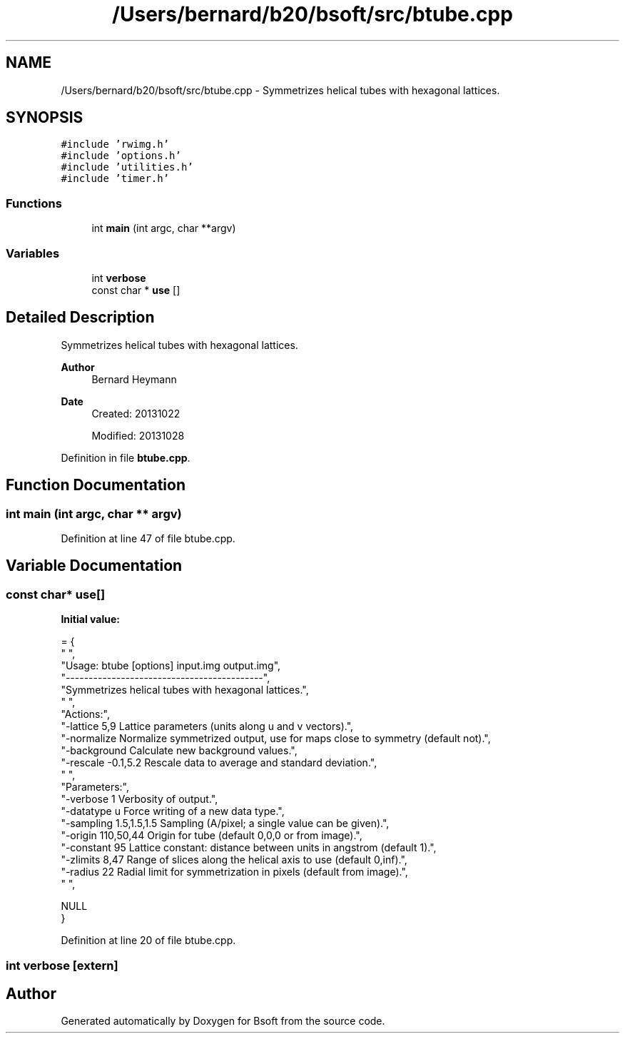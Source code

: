.TH "/Users/bernard/b20/bsoft/src/btube.cpp" 3 "Wed Sep 1 2021" "Version 2.1.0" "Bsoft" \" -*- nroff -*-
.ad l
.nh
.SH NAME
/Users/bernard/b20/bsoft/src/btube.cpp \- Symmetrizes helical tubes with hexagonal lattices\&.  

.SH SYNOPSIS
.br
.PP
\fC#include 'rwimg\&.h'\fP
.br
\fC#include 'options\&.h'\fP
.br
\fC#include 'utilities\&.h'\fP
.br
\fC#include 'timer\&.h'\fP
.br

.SS "Functions"

.in +1c
.ti -1c
.RI "int \fBmain\fP (int argc, char **argv)"
.br
.in -1c
.SS "Variables"

.in +1c
.ti -1c
.RI "int \fBverbose\fP"
.br
.ti -1c
.RI "const char * \fBuse\fP []"
.br
.in -1c
.SH "Detailed Description"
.PP 
Symmetrizes helical tubes with hexagonal lattices\&. 


.PP
\fBAuthor\fP
.RS 4
Bernard Heymann 
.RE
.PP
\fBDate\fP
.RS 4
Created: 20131022 
.PP
Modified: 20131028 
.RE
.PP

.PP
Definition in file \fBbtube\&.cpp\fP\&.
.SH "Function Documentation"
.PP 
.SS "int main (int argc, char ** argv)"

.PP
Definition at line 47 of file btube\&.cpp\&.
.SH "Variable Documentation"
.PP 
.SS "const char* use[]"
\fBInitial value:\fP
.PP
.nf
= {
" ",
"Usage: btube [options] input\&.img output\&.img",
"-------------------------------------------",
"Symmetrizes helical tubes with hexagonal lattices\&.",
" ",
"Actions:",
"-lattice 5,9             Lattice parameters (units along u and v vectors)\&.",
"-normalize               Normalize symmetrized output, use for maps close to symmetry (default not)\&.",
"-background              Calculate new background values\&.",
"-rescale -0\&.1,5\&.2        Rescale data to average and standard deviation\&.",
" ",
"Parameters:",
"-verbose 1               Verbosity of output\&.",
"-datatype u              Force writing of a new data type\&.",
"-sampling 1\&.5,1\&.5,1\&.5    Sampling (A/pixel; a single value can be given)\&.",
"-origin 110,50,44        Origin for tube (default 0,0,0 or from image)\&.",
"-constant 95             Lattice constant: distance between units in angstrom (default 1)\&.",
"-zlimits 8,47            Range of slices along the helical axis to use (default 0,inf)\&.",
"-radius 22               Radial limit for symmetrization in pixels (default from image)\&.",
" ",



NULL
}
.fi
.PP
Definition at line 20 of file btube\&.cpp\&.
.SS "int verbose\fC [extern]\fP"

.SH "Author"
.PP 
Generated automatically by Doxygen for Bsoft from the source code\&.
